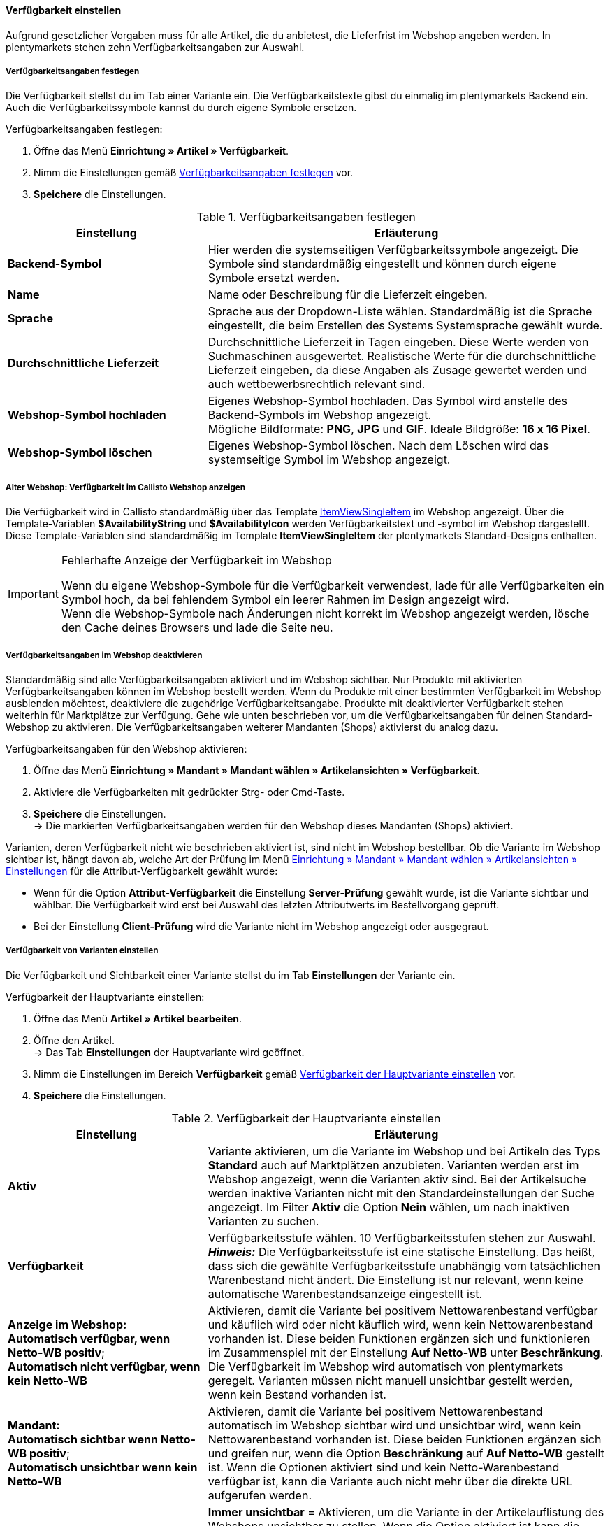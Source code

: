 [#180]
==== Verfügbarkeit einstellen

//move this chapter to the preparatory settings section and when you do, open the formatdesigner page formattype facetvaluereference and there in the table fix the link to the availability id

Aufgrund gesetzlicher Vorgaben muss für alle Artikel, die du anbietest, die Lieferfrist im Webshop angeben werden. In plentymarkets stehen zehn Verfügbarkeitsangaben zur Auswahl.

[#190]
===== Verfügbarkeitsangaben festlegen

Die Verfügbarkeit stellst du im Tab einer Variante ein. Die Verfügbarkeitstexte gibst du einmalig im plentymarkets Backend ein. Auch die Verfügbarkeitssymbole kannst du durch eigene Symbole ersetzen.

[.instruction]
Verfügbarkeitsangaben festlegen:

. Öffne das Menü **Einrichtung » Artikel » Verfügbarkeit**.
. Nimm die Einstellungen gemäß <<tabelle-verfuegbarkeitsangaben-festlegen>> vor.
. **Speichere** die Einstellungen.

[[tabelle-verfuegbarkeitsangaben-festlegen]]
.Verfügbarkeitsangaben festlegen
[cols="1,2"]
|====
|Einstellung |Erläuterung

| **Backend-Symbol**
|Hier werden die systemseitigen Verfügbarkeitssymbole angezeigt. Die Symbole sind standardmäßig eingestellt und können durch eigene Symbole ersetzt werden.

| **Name**
|Name oder Beschreibung für die Lieferzeit eingeben.

| **Sprache**
|Sprache aus der Dropdown-Liste wählen. Standardmäßig ist die Sprache eingestellt, die beim Erstellen des Systems Systemsprache gewählt wurde.

| **Durchschnittliche Lieferzeit**
|Durchschnittliche Lieferzeit in Tagen eingeben. Diese Werte werden von Suchmaschinen ausgewertet. Realistische Werte für die durchschnittliche Lieferzeit eingeben, da diese Angaben als Zusage gewertet werden und auch wettbewerbsrechtlich relevant sind.

| **Webshop-Symbol hochladen**
|Eigenes Webshop-Symbol hochladen. Das Symbol wird anstelle des Backend-Symbols im Webshop angezeigt. +
Mögliche Bildformate: **PNG**, **JPG** und **GIF**. Ideale Bildgröße: **16 x 16 Pixel**.

| **Webshop-Symbol löschen**
|Eigenes Webshop-Symbol löschen. Nach dem Löschen wird das systemseitige Symbol im Webshop angezeigt.
|====

[#200]
===== Alter Webshop: Verfügbarkeit im Callisto Webshop anzeigen

Die Verfügbarkeit wird in Callisto standardmäßig über das Template <<webshop/webshop-einrichten/cms-syntax#webdesign-itemview-container-itemviewsingleitem, ItemViewSingleItem>> im Webshop angezeigt. Über die Template-Variablen **$AvailabilityString** und **$AvailabilityIcon** werden Verfügbarkeitstext und -symbol im Webshop dargestellt. Diese Template-Variablen sind standardmäßig im Template **ItemViewSingleItem** der plentymarkets Standard-Designs enthalten.

[IMPORTANT]
.Fehlerhafte Anzeige der Verfügbarkeit im Webshop
====
Wenn du eigene Webshop-Symbole für die Verfügbarkeit verwendest, lade für alle Verfügbarkeiten ein Symbol hoch, da bei fehlendem Symbol ein leerer Rahmen im Design angezeigt wird. +
Wenn die Webshop-Symbole nach Änderungen nicht korrekt im Webshop angezeigt werden, lösche den Cache deines Browsers und lade die Seite neu.
====

[#220]
===== Verfügbarkeitsangaben im Webshop deaktivieren

//das ist das hier https://knowledge.plentymarkets.com/artikel/webshop/checkliste-artikel-anzeige#600

Standardmäßig sind alle Verfügbarkeitsangaben aktiviert und im Webshop sichtbar. Nur Produkte mit aktivierten Verfügbarkeitsangaben können im Webshop bestellt werden. Wenn du Produkte mit einer bestimmten Verfügbarkeit im Webshop ausblenden möchtest, deaktiviere die zugehörige Verfügbarkeitsangabe. Produkte mit deaktivierter Verfügbarkeit stehen weiterhin für Marktplätze zur Verfügung. Gehe wie unten beschrieben vor, um die Verfügbarkeitsangaben für deinen Standard-Webshop zu aktivieren. Die Verfügbarkeitsangaben weiterer Mandanten (Shops) aktivierst du analog dazu.

[.instruction]
Verfügbarkeitsangaben für den Webshop aktivieren:

. Öffne das Menü **Einrichtung » Mandant » Mandant wählen » Artikelansichten » Verfügbarkeit**.
. Aktiviere die Verfügbarkeiten mit gedrückter Strg- oder Cmd-Taste.
. **Speichere** die Einstellungen. +
→ Die markierten Verfügbarkeitsangaben werden für den Webshop dieses Mandanten (Shops) aktiviert.

Varianten, deren Verfügbarkeit nicht wie beschrieben aktiviert ist, sind nicht im Webshop bestellbar. Ob die Variante im Webshop sichtbar ist, hängt davon ab, welche Art der Prüfung im Menü <<webshop/webshop-einrichten/artikelansichten#, Einrichtung » Mandant » Mandant wählen » Artikelansichten » Einstellungen>> für die Attribut-Verfügbarkeit gewählt wurde:

* Wenn für die Option **Attribut-Verfügbarkeit** die Einstellung **Server-Prüfung** gewählt wurde, ist die Variante sichtbar und wählbar. Die Verfügbarkeit wird erst bei Auswahl des letzten Attributwerts im Bestellvorgang geprüft.
* Bei der Einstellung **Client-Prüfung** wird die Variante nicht im Webshop angezeigt oder ausgegraut.

[#230]
===== Verfügbarkeit von Varianten einstellen

Die Verfügbarkeit und Sichtbarkeit einer Variante stellst du im Tab **Einstellungen** der Variante ein.

[.instruction]
Verfügbarkeit der Hauptvariante einstellen:

. Öffne das Menü **Artikel » Artikel bearbeiten**.
. Öffne den Artikel. +
→ Das Tab **Einstellungen** der Hauptvariante wird geöffnet.
. Nimm die Einstellungen im Bereich **Verfügbarkeit** gemäß <<tabelle-hauptvariante-verfuegbarkeit>> vor.
. **Speichere** die Einstellungen.

[[tabelle-hauptvariante-verfuegbarkeit]]
.Verfügbarkeit der Hauptvariante einstellen
[cols="1,2"]
|====
|Einstellung |Erläuterung

| **Aktiv**
|Variante aktivieren, um die Variante im Webshop und bei Artikeln des Typs **Standard** auch auf Marktplätzen anzubieten. Varianten werden erst im Webshop angezeigt, wenn die Varianten aktiv sind. Bei der Artikelsuche werden inaktive Varianten nicht mit den Standardeinstellungen der Suche angezeigt. Im Filter **Aktiv** die Option **Nein** wählen, um nach inaktiven Varianten zu suchen.

| **Verfügbarkeit**
|Verfügbarkeitsstufe wählen. 10 Verfügbarkeitsstufen stehen zur Auswahl. +
*_Hinweis:_* Die Verfügbarkeitsstufe ist eine statische Einstellung. Das heißt, dass sich die gewählte Verfügbarkeitsstufe unabhängig vom tatsächlichen Warenbestand nicht ändert. Die Einstellung ist nur relevant, wenn keine automatische Warenbestandsanzeige eingestellt ist.

| *Anzeige im Webshop:* +
*Automatisch verfügbar, wenn Netto-WB positiv*; +
*Automatisch nicht verfügbar, wenn kein Netto-WB*
|Aktivieren, damit die Variante bei positivem Nettowarenbestand verfügbar und käuflich wird oder nicht käuflich wird, wenn kein Nettowarenbestand vorhanden ist. Diese beiden Funktionen ergänzen sich und funktionieren im Zusammenspiel mit der Einstellung **Auf Netto-WB** unter **Beschränkung**. Die Verfügbarkeit im Webshop wird automatisch von plentymarkets geregelt. Varianten müssen nicht manuell unsichtbar gestellt werden, wenn kein Bestand vorhanden ist.

| *Mandant:* +
*Automatisch sichtbar wenn Netto-WB positiv*; +
*Automatisch unsichtbar wenn kein Netto-WB*
|Aktivieren, damit die Variante bei positivem Nettowarenbestand automatisch im Webshop sichtbar wird und unsichtbar wird, wenn kein Nettowarenbestand vorhanden ist. Diese beiden Funktionen ergänzen sich und greifen nur, wenn die Option *Beschränkung* auf *Auf Netto-WB* gestellt ist. Wenn die Optionen aktiviert sind und kein Netto-Warenbestand verfügbar ist, kann die Variante auch nicht mehr über die direkte URL aufgerufen werden.

| *Artikelauflistung*
| *Immer unsichtbar* = Aktivieren, um die Variante in der Artikelauflistung des Webshops unsichtbar zu stellen. Wenn die Option aktiviert ist kann die Variante nur über die direkte URL aufgerufen werden. Die Variante wird nicht in den Kategorien, in den Suchergebnissen und in den Artikellisten, also in Shop-Aktionen, Cross-Selling-Listen und in Listen der zuletzt gesehenen Artikel, angezeigt. +
*Automatisch sichtbar wenn Netto-WB positiv*; +
*Automatisch unsichtbar wenn kein Netto-WB* = Aktivieren, damit die Variante bei positivem Nettowarenbestand in der Artikelauflistung sichtbar wird und unsichtbar wird, wenn kein Nettowarenbestand vorhanden ist. Diese beiden Funktionen ergänzen sich und greifen nur, wenn die Option *Beschränkung* auf *Auf Netto-WB* gestellt ist. Wenn die Optionen aktiviert sind und kein Netto-Warenbestand verfügbar ist, kann die Variante nur noch über die direkte URL aufgerufen werden. Die Variante wird nicht in den Kategorien, in den Suchergebnissen und in den Artikellisten, also in Shop-Aktionen, Cross-Selling-Listen und in Listen der zuletzt gesehenen Artikel, angezeigt. +
*_Hinweis:_* Die Optionen *Mandant: Automatisch sichtbar wenn Netto-WB positiv* und *Mandant: Automatisch unsichtbar wenn kein Netto-WB* haben Priorität. Wenn diese Optionen aktiviert sind und kein Netto-Warenbestand verfügbar ist, kann die Variante also auch nicht über die direkte URL aufgerufen werden. Daher ist es sinnvoll, die Sichtbarkeit entweder über die Webshop-Sichtbarkeit oder über die Artikelauflistungssichtbarkeit zu steuern und diese Einstellungen nicht zu kombinieren.

| **Im Zulauf**
|Zeigt das voraussichtliche Lieferdatum von bestellten Varianten an. Weitere Informationen zu Nachbestellungen im Zulauf findest du unter <<warenwirtschaft/nachbestellungen-verwalten/rueckstandsliste-verwalten#, Rückstandsliste nutzen>>.

| **Beschränkung**
| **Keine**, **Auf Netto-WB** oder **Keinen WB für diese Variante führen** wählen. +
**Keine** = Der Warenbestand wird nicht beschränkt. Die Verfügbarkeit der Variante wird nicht automatisch geprüft. +
**Auf Netto-WB** = Der Warenbestand wird auf den Nettowarenbestand beschränkt. Die Verfügbarkeit der Variante wird automatisch geprüft. +
**Keinen WB für diese Variante führen** = Wenn diese Einstellung gewählt wird, werden im Tab **Bestand** der Variante die Tabs **Korrektur**, **Warenbestand**, **Zulauf** und **Warenbewegung** ausgeblendet.

| **Max. Bestellmenge**
|Maximale Bestellmenge eingeben, die pro Bestellung möglich ist. Kommawerte sind möglich, um zum Beispiel Bestellungen nach Gewicht oder Länge abzubilden. Standardmäßig ist der Wert **0** voreingestellt. Die maximale Bestellmenge ist bei dem Wert **0** unbegrenzt. Die maximale Bestellmenge kann zum Beispiel bei Vorbestellungen eingesetzt werden, um zu verhindern, dass Varianten zum günstigen Einführungspreis von anderen Händlern aufgekauft werden.

| **Min. Bestellmenge**
|Mindestbestellmenge eingeben. Kommawerte sind möglich, um zum Beispiel Bestellungen nach Gewicht oder Länge abzubilden.

| **Intervallbestellmenge**
|Eingeben, in welchen Mengenintervallen die Variante bestellbar ist. Kommawerte sind möglich, um zum Beispiel Bestellungen nach Gewicht oder Länge abzubilden.

| **Erscheinungsdatum**
|Datum wählen, ab dem die Variante verfügbar sein wird. Die Variante kann vor diesem Datum bereits im Webshop sichtbar sein und vorbestellt werden. Bei manueller Dateneingabe das Datumsformat (DD.MM.YYYY) beachten. +
Weitere Informationen zu Vorbestellungen findest du auf der Handbuchseite <<auftraege/auftraege-verwalten#1100, Vorbestellungen>>.

| **Verfügbar bis**
|Datum des letzten Tages der Variantenverfügbarkeit aus dem Kalender wählen. Bei manueller Dateneingabe das Datumsformat (DD.MM.YYYY) beachten.
|====

===== Verfügbarkeit für Mandanten einstellen

Für welche Mandanten (Shops) die Variante verfügbar ist, legst du im Tab **Verfügbarkeit** der Variante fest.

[.instruction]
Hauptvariante für Mandanten verfügbar machen:

. Öffne das Menü **Artikel » Artikel bearbeiten**.
. Öffne den Artikel. +

. Öffne die Hauptvariante.
. Wechsele in das Tab **Verfügbarkeit**.
. Wähle im Bereich **Mandant (Shop)** die Mandanten.
. **Speichere** die Einstellungen. +
→ Die Variante ist für die gewählten Mandanten verfügbar.

[NOTE]
.Verfügbarkeit/Sichtbarkeit wenn kein Nettowarenbestand
====
Ob eine Variante ohne positiven Nettowarenbestand für die gewählten Mandanten tatsächlich sichtbar oder verfügbar ist, hängt von den Einstellungen zur Nettowarenbestandsabhängigkeit im Bereich **Verfügbarkeit** des Tabs **Einstellungen** ab. +
Ist die Option **Nicht verfügbar wenn kein Netto-WB** oder **Nicht sichtbar wenn kein Netto-WB** aktiviert und kein Nettowarenbestand für die Variante vorhanden, ist die Mandantenauswahl deaktiviert. Klicke auf das Schloss, um die Auswahl trotz negativem Nettowarenbestand zu aktivieren. Wenn du die Auswahl aktivierst und einen Mandanten wählst, ist die Variante unabhängig von der eingestellten Verfügbarkeit/Sichtbarkeit bei Nettowarenbestand in den gewählten Mandanten verfügbar. Diese Einstellung gilt, bis neuer Wareneingang für die Variante gebucht wird. Danach greifen die Einstellungen zur Nettowarenbestandsabhängigkeit erneut.
====

[#235]
===== Verfügbarkeit für Marktplätze einstellen

Im Tab **Verfügbarkeit** aktivierst du <<maerkte#, Marktplätze>> und nimmst Einstellungen an den SKUs vor.

